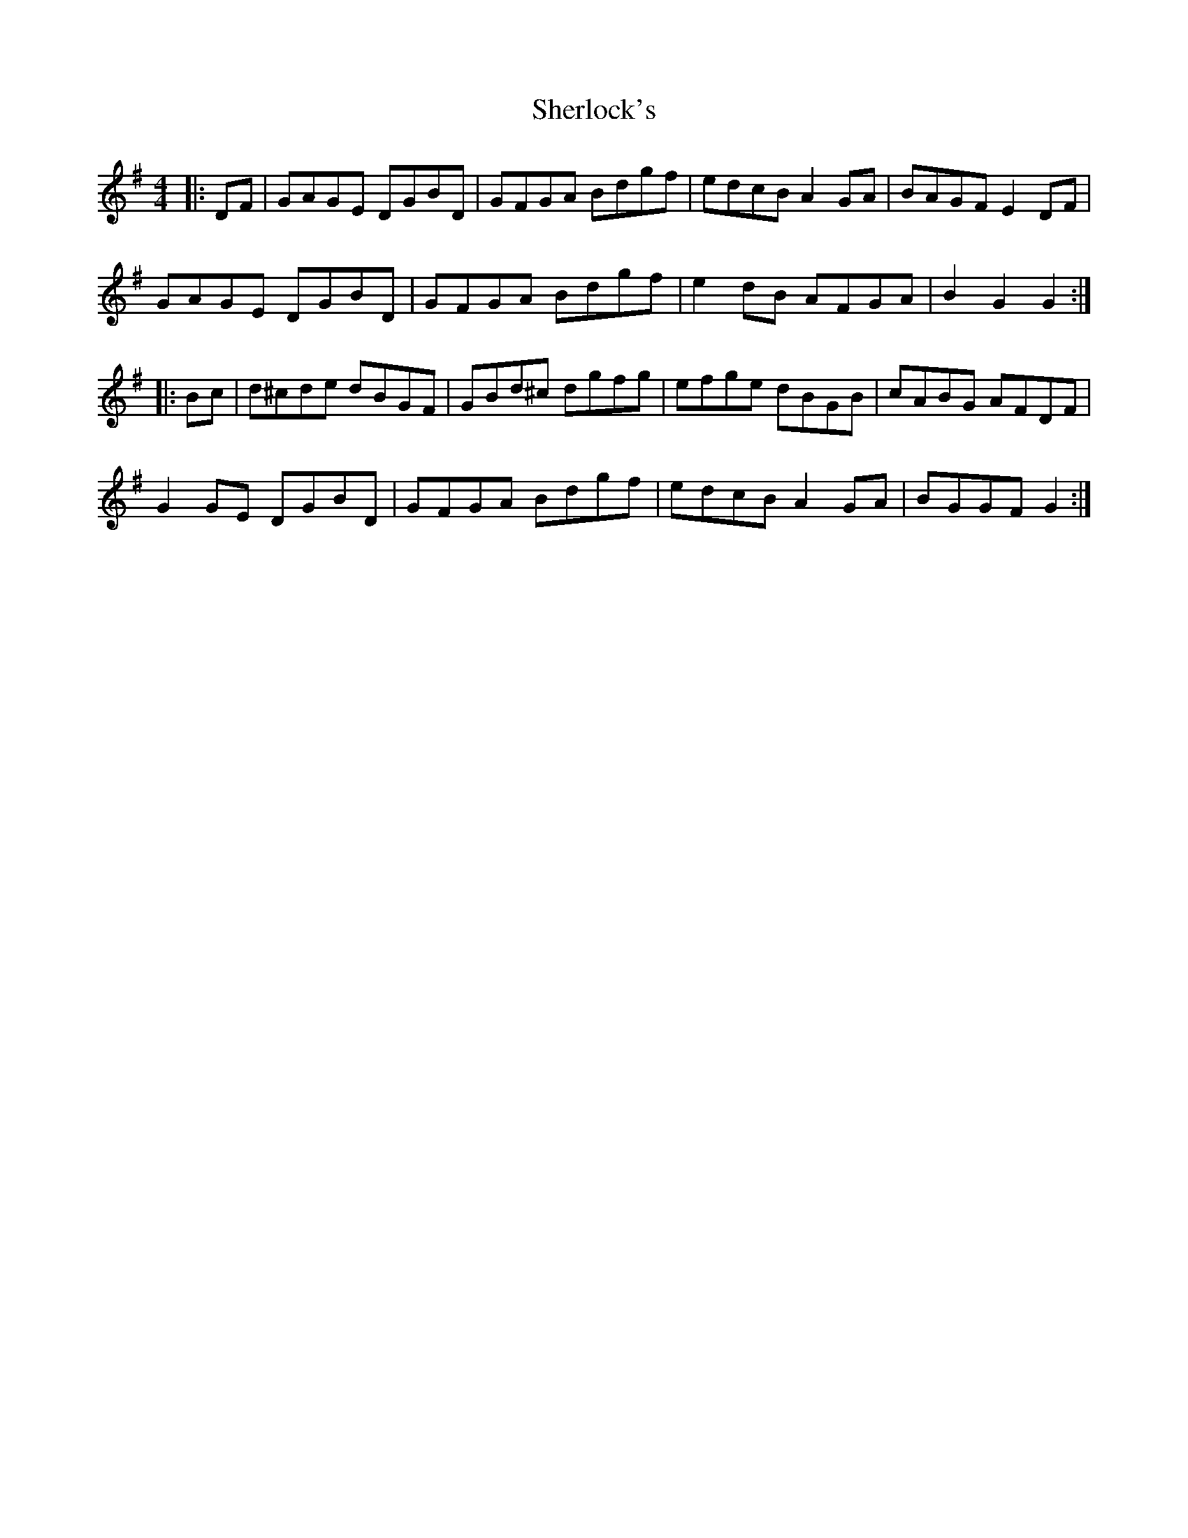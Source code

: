X: 36792
T: Sherlock's
R: hornpipe
M: 4/4
K: Gmajor
|:DF|GAGE DGBD|GFGA Bdgf|edcB A2 GA|BAGF E2 DF|
GAGE DGBD|GFGA Bdgf|e2 dB AFGA|B2 G2 G2:|
|:Bc|d^cde dBGF|GBd^c dgfg|efge dBGB|cABG AFDF|
G2 GE DGBD|GFGA Bdgf|edcB A2 GA|BGGF G2:|

